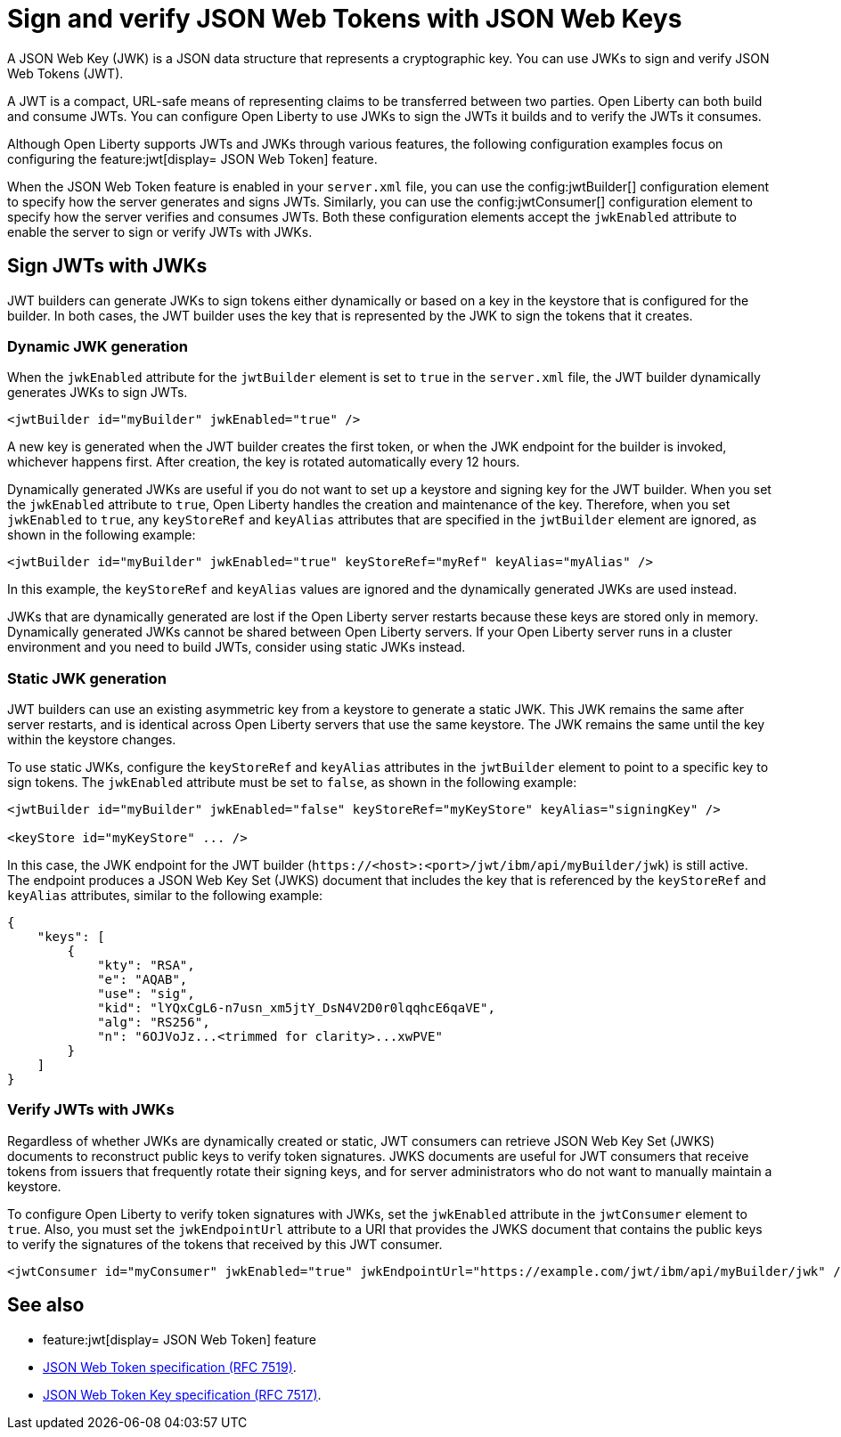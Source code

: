 // Copyright (c) 2023 IBM Corporation and others.
// Licensed under Creative Commons Attribution-NoDerivatives
// 4.0 International (CC BY-ND 4.0)
//   https://creativecommons.org/licenses/by-nd/4.0/
//
// Contributors:
//     IBM Corporation
//
:page-layout: general-reference
:page-type: general
= Sign and verify JSON Web Tokens with JSON Web Keys

A JSON Web Key (JWK) is a JSON data structure that represents a cryptographic key. You can use JWKs to sign and verify JSON Web Tokens (JWT).

A JWT is a compact, URL-safe means of representing claims to be transferred between two parties. Open Liberty can both build and consume JWTs. You can configure Open Liberty to use JWKs to sign the JWTs it builds and to verify the JWTs it consumes.

Although Open Liberty supports JWTs and JWKs through various features, the following configuration examples focus on configuring the feature:jwt[display= JSON Web Token] feature.

When the JSON Web Token feature is enabled in your `server.xml` file, you can use the config:jwtBuilder[] configuration element to specify how the server generates and signs JWTs. Similarly, you can use the config:jwtConsumer[] configuration element to specify how the server verifies and consumes JWTs. Both these configuration elements accept the `jwkEnabled` attribute to enable the server to sign or verify JWTs with JWKs.

== Sign JWTs with JWKs

JWT builders can generate JWKs to sign tokens either dynamically or based on a key in the keystore that is configured for the builder. In both cases, the JWT builder uses the key that is represented by the JWK to sign the tokens that it creates.

=== Dynamic JWK generation

When the `jwkEnabled` attribute for the `jwtBuilder` element is set to `true` in the `server.xml` file, the JWT builder dynamically generates JWKs to sign JWTs.

[source, xml]
----
<jwtBuilder id="myBuilder" jwkEnabled="true" />
----

A new key is generated when the JWT builder creates the first token, or when the JWK endpoint for the builder is invoked, whichever happens first. After creation, the key is rotated automatically every 12 hours.

Dynamically generated JWKs are useful if you do not want to set up a keystore and signing key for the JWT builder. When you set the `jwkEnabled` attribute to `true`, Open Liberty handles the creation and maintenance of the key. Therefore, when you set `jwkEnabled` to `true`, any `keyStoreRef` and `keyAlias` attributes that are specified in the `jwtBuilder` element are ignored, as shown in the following example:

[source, xml]
----
<jwtBuilder id="myBuilder" jwkEnabled="true" keyStoreRef="myRef" keyAlias="myAlias" />
----

In this example, the `keyStoreRef` and `keyAlias` values are ignored and the dynamically generated JWKs are used instead.

JWKs that are dynamically generated are lost if the Open Liberty server restarts because these keys are stored only in memory. Dynamically generated JWKs cannot be shared between Open Liberty servers. If your Open Liberty server runs in a cluster environment and you need to build JWTs, consider using static JWKs instead.

=== Static JWK generation

JWT builders can use an existing asymmetric key from a keystore to generate a static JWK. This JWK remains the same after server restarts, and is identical across Open Liberty servers that use the same keystore. The JWK remains the same until the key within the keystore changes.

To use static JWKs, configure the `keyStoreRef` and `keyAlias` attributes in the `jwtBuilder` element to point to a specific key to sign tokens. The `jwkEnabled` attribute must be set to `false`, as shown in the following example:

[source, xml]
----
<jwtBuilder id="myBuilder" jwkEnabled="false" keyStoreRef="myKeyStore" keyAlias="signingKey" />

<keyStore id="myKeyStore" ... />
----

In this case, the JWK endpoint for the JWT builder (`\https://<host>:<port>/jwt/ibm/api/myBuilder/jwk`) is still active. The endpoint produces a JSON Web Key Set (JWKS) document that includes the key that is referenced by the `keyStoreRef` and `keyAlias` attributes, similar to the following example:

[source, json]
----
{
    "keys": [
        {
            "kty": "RSA",
            "e": "AQAB",
            "use": "sig",
            "kid": "lYQxCgL6-n7usn_xm5jtY_DsN4V2D0r0lqqhcE6qaVE",
            "alg": "RS256",
            "n": "6OJVoJz...<trimmed for clarity>...xwPVE"
        }
    ]
}
----

=== Verify JWTs with JWKs

Regardless of whether JWKs are dynamically created or static, JWT consumers can retrieve JSON Web Key Set (JWKS) documents to reconstruct public keys to verify token signatures. JWKS documents are useful for JWT consumers that receive tokens from issuers that frequently rotate their signing keys, and for server administrators who do not want to manually maintain a keystore.

To configure Open Liberty to verify token signatures with JWKs, set the `jwkEnabled` attribute in the `jwtConsumer` element to `true`. Also, you must set the `jwkEndpointUrl` attribute to a URI that provides the JWKS document that contains the public keys to verify the signatures of the tokens that received by this JWT consumer.

[source, xml]
----
<jwtConsumer id="myConsumer" jwkEnabled="true" jwkEndpointUrl="https://example.com/jwt/ibm/api/myBuilder/jwk" />
----

== See also
- feature:jwt[display= JSON Web Token] feature
- link:https://datatracker.ietf.org/doc/html/rfc7519[JSON Web Token specification (RFC 7519)].
- link:https://datatracker.ietf.org/doc/html/rfc7517[JSON Web Token Key specification (RFC 7517)].
